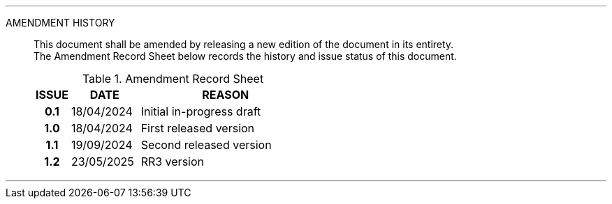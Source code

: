
'''

AMENDMENT HISTORY::
This document shall be amended by releasing a new edition of the document in its entirety. +
The Amendment Record Sheet below records the history and issue status of this document.
+
.Amendment Record Sheet
[cols="^1h,^2,<5"]
|===
| ISSUE | DATE | REASON

| 0.1 | 18/04/2024 | Initial in-progress draft
| 1.0 | 18/04/2024 | First released version
| 1.1 | 19/09/2024 | Second released version
| 1.2 | 23/05/2025 | RR3 version
|===

'''
